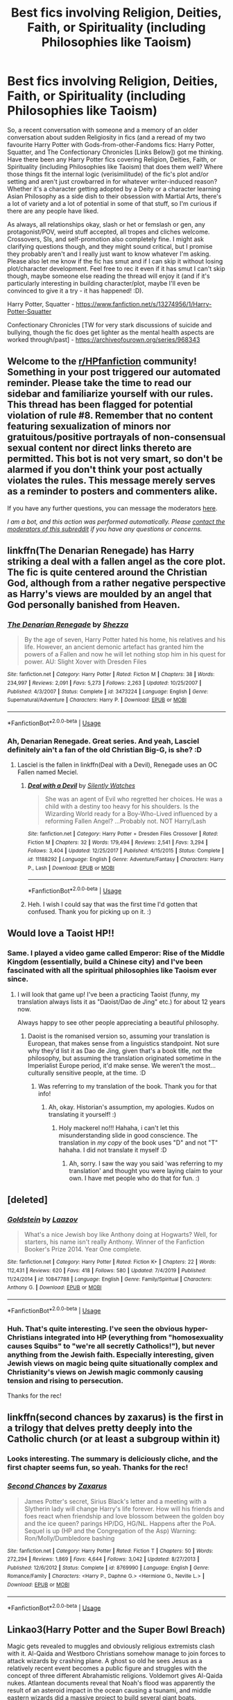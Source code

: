 #+TITLE: Best fics involving Religion, Deities, Faith, or Spirituality (including Philosophies like Taoism)

* Best fics involving Religion, Deities, Faith, or Spirituality (including Philosophies like Taoism)
:PROPERTIES:
:Author: Avalon1632
:Score: 24
:DateUnix: 1593273061.0
:DateShort: 2020-Jun-27
:FlairText: Request
:END:
So, a recent conversation with someone and a memory of an older conversation about sudden Religiosity in fics (and a reread of my two favourite Harry Potter with Gods-from-other-Fandoms fics: Harry Potter, Squatter, and The Confectionary Chronicles [Links Below]) got me thinking. Have there been any Harry Potter fics covering Religion, Deities, Faith, or Spirituality (including Philosophies like Taoism) that does them well? Where those things fit the internal logic (verisimilitude) of the fic's plot and/or setting and aren't just crowbarred in for whatever writer-induced reason? Whether it's a character getting adopted by a Deity or a character learning Asian Philosophy as a side dish to their obsession with Martial Arts, there's a lot of variety and a lot of potential in some of that stuff, so I'm curious if there are any people have liked.

As always, all relationships okay, slash or het or femslash or gen, any protagonist/POV, weird stuff accepted, all tropes and cliches welcome. Crossovers, SIs, and self-promotion also completely fine. I might ask clarifying questions though, and they might sound critical, but I promise they probably aren't and I really just want to know whatever I'm asking. Please also let me know if the fic has smut and if I can skip it without losing plot/character development. Feel free to rec it even if it has smut I can't skip though, maybe someone else reading the thread will enjoy it (and if it's particularly interesting in building character/plot, maybe I'll even be convinced to give it a try - it has happened! :D).

Harry Potter, Squatter - [[https://www.fanfiction.net/s/13274956/1/Harry-Potter-Squatter]]

Confectionary Chronicles [TW for very stark discussions of suicide and bullying, though the fic does get lighter as the mental health aspects are worked through/past] - [[https://archiveofourown.org/series/968343]]


** Welcome to the [[/r/HPfanfiction][r/HPfanfiction]] community! Something in your post triggered our automated reminder. Please take the time to read our sidebar and familiarize yourself with our rules. This thread has been flagged for potential violation of rule #8. Remember that no content featuring sexualization of minors nor gratuitous/positive portrayals of non-consensual sexual content nor direct links thereto are permitted. This bot is not very smart, so don't be alarmed if you don't think your post actually violates the rules. This message merely serves as a reminder to posters and commenters alike.

If you have any further questions, you can message the moderators [[https://www.reddit.com/message/compose?to=%2Fr%2FHPfanfiction][here]].

/I am a bot, and this action was performed automatically. Please [[/message/compose/?to=/r/HPfanfiction][contact the moderators of this subreddit]] if you have any questions or concerns./
:PROPERTIES:
:Author: AutoModerator
:Score: 1
:DateUnix: 1593273061.0
:DateShort: 2020-Jun-27
:END:


** linkffn(The Denarian Renegade) has Harry striking a deal with a fallen angel as the core plot. The fic is quite centered around the Christian God, although from a rather negative perspective as Harry's views are moulded by an angel that God personally banished from Heaven.
:PROPERTIES:
:Author: Myreque_BTW
:Score: 5
:DateUnix: 1593286355.0
:DateShort: 2020-Jun-28
:END:

*** [[https://www.fanfiction.net/s/3473224/1/][*/The Denarian Renegade/*]] by [[https://www.fanfiction.net/u/524094/Shezza][/Shezza/]]

#+begin_quote
  By the age of seven, Harry Potter hated his home, his relatives and his life. However, an ancient demonic artefact has granted him the powers of a Fallen and now he will let nothing stop him in his quest for power. AU: Slight Xover with Dresden Files
#+end_quote

^{/Site/:} ^{fanfiction.net} ^{*|*} ^{/Category/:} ^{Harry} ^{Potter} ^{*|*} ^{/Rated/:} ^{Fiction} ^{M} ^{*|*} ^{/Chapters/:} ^{38} ^{*|*} ^{/Words/:} ^{234,997} ^{*|*} ^{/Reviews/:} ^{2,091} ^{*|*} ^{/Favs/:} ^{5,273} ^{*|*} ^{/Follows/:} ^{2,263} ^{*|*} ^{/Updated/:} ^{10/25/2007} ^{*|*} ^{/Published/:} ^{4/3/2007} ^{*|*} ^{/Status/:} ^{Complete} ^{*|*} ^{/id/:} ^{3473224} ^{*|*} ^{/Language/:} ^{English} ^{*|*} ^{/Genre/:} ^{Supernatural/Adventure} ^{*|*} ^{/Characters/:} ^{Harry} ^{P.} ^{*|*} ^{/Download/:} ^{[[http://www.ff2ebook.com/old/ffn-bot/index.php?id=3473224&source=ff&filetype=epub][EPUB]]} ^{or} ^{[[http://www.ff2ebook.com/old/ffn-bot/index.php?id=3473224&source=ff&filetype=mobi][MOBI]]}

--------------

*FanfictionBot*^{2.0.0-beta} | [[https://github.com/tusing/reddit-ffn-bot/wiki/Usage][Usage]]
:PROPERTIES:
:Author: FanfictionBot
:Score: 2
:DateUnix: 1593286371.0
:DateShort: 2020-Jun-28
:END:


*** Ah, Denarian Renegade. Great series. And yeah, Lasciel definitely ain't a fan of the old Christian Big-G, is she? :D
:PROPERTIES:
:Author: Avalon1632
:Score: 1
:DateUnix: 1593418496.0
:DateShort: 2020-Jun-29
:END:

**** Lasciel is the fallen in linkffn(Deal with a Devil), Renegade uses an OC Fallen named Meciel.
:PROPERTIES:
:Author: Myreque_BTW
:Score: 2
:DateUnix: 1593429409.0
:DateShort: 2020-Jun-29
:END:

***** [[https://www.fanfiction.net/s/11188292/1/][*/Deal with a Devil/*]] by [[https://www.fanfiction.net/u/4036441/Silently-Watches][/Silently Watches/]]

#+begin_quote
  She was an agent of Evil who regretted her choices. He was a child with a destiny too heavy for his shoulders. Is the Wizarding World ready for a Boy-Who-Lived influenced by a reforming Fallen Angel? ...Probably not. NOT Harry/Lash
#+end_quote

^{/Site/:} ^{fanfiction.net} ^{*|*} ^{/Category/:} ^{Harry} ^{Potter} ^{+} ^{Dresden} ^{Files} ^{Crossover} ^{*|*} ^{/Rated/:} ^{Fiction} ^{M} ^{*|*} ^{/Chapters/:} ^{32} ^{*|*} ^{/Words/:} ^{179,494} ^{*|*} ^{/Reviews/:} ^{2,541} ^{*|*} ^{/Favs/:} ^{3,294} ^{*|*} ^{/Follows/:} ^{3,404} ^{*|*} ^{/Updated/:} ^{12/25/2017} ^{*|*} ^{/Published/:} ^{4/15/2015} ^{*|*} ^{/Status/:} ^{Complete} ^{*|*} ^{/id/:} ^{11188292} ^{*|*} ^{/Language/:} ^{English} ^{*|*} ^{/Genre/:} ^{Adventure/Fantasy} ^{*|*} ^{/Characters/:} ^{Harry} ^{P.,} ^{Lash} ^{*|*} ^{/Download/:} ^{[[http://www.ff2ebook.com/old/ffn-bot/index.php?id=11188292&source=ff&filetype=epub][EPUB]]} ^{or} ^{[[http://www.ff2ebook.com/old/ffn-bot/index.php?id=11188292&source=ff&filetype=mobi][MOBI]]}

--------------

*FanfictionBot*^{2.0.0-beta} | [[https://github.com/tusing/reddit-ffn-bot/wiki/Usage][Usage]]
:PROPERTIES:
:Author: FanfictionBot
:Score: 1
:DateUnix: 1593429430.0
:DateShort: 2020-Jun-29
:END:


***** Heh. I wish I could say that was the first time I'd gotten that confused. Thank you for picking up on it. :)
:PROPERTIES:
:Author: Avalon1632
:Score: 1
:DateUnix: 1593430454.0
:DateShort: 2020-Jun-29
:END:


** Would love a Taoist HP!!
:PROPERTIES:
:Score: 4
:DateUnix: 1593274619.0
:DateShort: 2020-Jun-27
:END:

*** Same. I played a video game called Emperor: Rise of the Middle Kingdom (essentially, build a Chinese city) and I've been fascinated with all the spiritual philosophies like Taoism ever since.
:PROPERTIES:
:Author: Avalon1632
:Score: 1
:DateUnix: 1593275079.0
:DateShort: 2020-Jun-27
:END:

**** I will look that game up! I've been a practicing Taoist (funny, my translation always lists it as "Daoist/Dao de Jing" etc.) for about 12 years now.

Always happy to see other people appreciating a beautiful philosophy.
:PROPERTIES:
:Score: 1
:DateUnix: 1593276209.0
:DateShort: 2020-Jun-27
:END:

***** Daoist is the romanised version so, assuming your translation is European, that makes sense from a linguistics standpoint. Not sure why they'd list it as Dao de Jing, given that's a book title, not the philosophy, but assuming the translation originated sometime in the Imperialist Europe period, it'd make sense. We weren't the most... culturally sensitive people, at the time. :D
:PROPERTIES:
:Author: Avalon1632
:Score: 2
:DateUnix: 1593278072.0
:DateShort: 2020-Jun-27
:END:

****** Was referring to my translation of the book. Thank you for that info!
:PROPERTIES:
:Score: 1
:DateUnix: 1593278901.0
:DateShort: 2020-Jun-27
:END:

******* Ah, okay. Historian's assumption, my apologies. Kudos on translating it yourself! :)
:PROPERTIES:
:Author: Avalon1632
:Score: 1
:DateUnix: 1593418582.0
:DateShort: 2020-Jun-29
:END:

******** Holy mackerel no!!! Hahaha, i can't let this misunderstanding slide in good conscience. The translation in /my copy/ of the book uses "D" and not "T" hahaha. I did not translate it myself :D
:PROPERTIES:
:Score: 1
:DateUnix: 1593436530.0
:DateShort: 2020-Jun-29
:END:

********* Ah, sorry. I saw the way you said 'was referring to my translation' and thought you were laying claim to your own. I have met people who do that for fun. :)
:PROPERTIES:
:Author: Avalon1632
:Score: 2
:DateUnix: 1593526120.0
:DateShort: 2020-Jun-30
:END:


** [deleted]
:PROPERTIES:
:Score: 4
:DateUnix: 1593305224.0
:DateShort: 2020-Jun-28
:END:

*** [[https://www.fanfiction.net/s/10847788/1/][*/Goldstein/*]] by [[https://www.fanfiction.net/u/6157127/Laazov][/Laazov/]]

#+begin_quote
  What's a nice Jewish boy like Anthony doing at Hogwarts? Well, for starters, his name isn't really Anthony. Winner of the Fanfiction Booker's Prize 2014. Year One complete.
#+end_quote

^{/Site/:} ^{fanfiction.net} ^{*|*} ^{/Category/:} ^{Harry} ^{Potter} ^{*|*} ^{/Rated/:} ^{Fiction} ^{K+} ^{*|*} ^{/Chapters/:} ^{22} ^{*|*} ^{/Words/:} ^{112,431} ^{*|*} ^{/Reviews/:} ^{620} ^{*|*} ^{/Favs/:} ^{418} ^{*|*} ^{/Follows/:} ^{580} ^{*|*} ^{/Updated/:} ^{7/4/2019} ^{*|*} ^{/Published/:} ^{11/24/2014} ^{*|*} ^{/id/:} ^{10847788} ^{*|*} ^{/Language/:} ^{English} ^{*|*} ^{/Genre/:} ^{Family/Spiritual} ^{*|*} ^{/Characters/:} ^{Anthony} ^{G.} ^{*|*} ^{/Download/:} ^{[[http://www.ff2ebook.com/old/ffn-bot/index.php?id=10847788&source=ff&filetype=epub][EPUB]]} ^{or} ^{[[http://www.ff2ebook.com/old/ffn-bot/index.php?id=10847788&source=ff&filetype=mobi][MOBI]]}

--------------

*FanfictionBot*^{2.0.0-beta} | [[https://github.com/tusing/reddit-ffn-bot/wiki/Usage][Usage]]
:PROPERTIES:
:Author: FanfictionBot
:Score: 2
:DateUnix: 1593305240.0
:DateShort: 2020-Jun-28
:END:


*** Huh. That's quite interesting. I've seen the obvious hyper-Christians integrated into HP (everything from "homosexuality causes Squibs" to "we're all secretly Catholics!"), but never anything from the Jewish faith. Especially interesting, given Jewish views on magic being quite situationally complex and Christianity's views on Jewish magic commonly causing tension and rising to persecution.

Thanks for the rec!
:PROPERTIES:
:Author: Avalon1632
:Score: 1
:DateUnix: 1593418405.0
:DateShort: 2020-Jun-29
:END:


** linkffn(second chances by zaxarus) is the first in a trilogy that delves pretty deeply into the Catholic church (or at least a subgroup within it)
:PROPERTIES:
:Author: kdbvols
:Score: 3
:DateUnix: 1593279616.0
:DateShort: 2020-Jun-27
:END:

*** Looks interesting. The summary is deliciously cliche, and the first chapter seems fun, so yeah. Thanks for the rec!
:PROPERTIES:
:Author: Avalon1632
:Score: 2
:DateUnix: 1593418639.0
:DateShort: 2020-Jun-29
:END:


*** [[https://www.fanfiction.net/s/8769990/1/][*/Second Chances/*]] by [[https://www.fanfiction.net/u/3330017/Zaxarus][/Zaxarus/]]

#+begin_quote
  James Potter's secret, Sirius Black's letter and a meeting with a Slytherin lady will change Harry's life forever. How will his friends and foes react when friendship and love blossom between the golden boy and the ice queen? parings HP/DG, HG/NL. Happens after the PoA. Sequel is up (HP and the Congregation of the Asp) Warning: Ron/Molly/Dumbledore bashing
#+end_quote

^{/Site/:} ^{fanfiction.net} ^{*|*} ^{/Category/:} ^{Harry} ^{Potter} ^{*|*} ^{/Rated/:} ^{Fiction} ^{T} ^{*|*} ^{/Chapters/:} ^{50} ^{*|*} ^{/Words/:} ^{272,294} ^{*|*} ^{/Reviews/:} ^{1,869} ^{*|*} ^{/Favs/:} ^{4,644} ^{*|*} ^{/Follows/:} ^{3,042} ^{*|*} ^{/Updated/:} ^{8/27/2013} ^{*|*} ^{/Published/:} ^{12/6/2012} ^{*|*} ^{/Status/:} ^{Complete} ^{*|*} ^{/id/:} ^{8769990} ^{*|*} ^{/Language/:} ^{English} ^{*|*} ^{/Genre/:} ^{Romance/Family} ^{*|*} ^{/Characters/:} ^{<Harry} ^{P.,} ^{Daphne} ^{G.>} ^{<Hermione} ^{G.,} ^{Neville} ^{L.>} ^{*|*} ^{/Download/:} ^{[[http://www.ff2ebook.com/old/ffn-bot/index.php?id=8769990&source=ff&filetype=epub][EPUB]]} ^{or} ^{[[http://www.ff2ebook.com/old/ffn-bot/index.php?id=8769990&source=ff&filetype=mobi][MOBI]]}

--------------

*FanfictionBot*^{2.0.0-beta} | [[https://github.com/tusing/reddit-ffn-bot/wiki/Usage][Usage]]
:PROPERTIES:
:Author: FanfictionBot
:Score: 1
:DateUnix: 1593279630.0
:DateShort: 2020-Jun-27
:END:


** Linkao3(Harry Potter and the Super Bowl Breach)

Magic gets revealed to muggles and obviously religious extremists clash with it. Al-Qaida and Westboro Christians somehow manage to join forces to attack wizards by crashing plane. A ghost so old he sees Jesus as a relatively recent event becomes a public figure and struggles with the concept of three different Abrahamistic religions. Voldemort gives Al-Qaida nukes. Atlantean documents reveal that Noah's flood was apparently the result of an asteroid impact in the ocean causing a tsunami, and middle eastern wizards did a massive project to build several giant boats. Judgement Day comes and goes. The cult of the Black God causes some trouble too.
:PROPERTIES:
:Author: 15_Redstones
:Score: 2
:DateUnix: 1593312504.0
:DateShort: 2020-Jun-28
:END:

*** [[https://archiveofourown.org/works/6765496][*/Harry Potter and the Super Bowl Breach/*]] by [[https://www.archiveofourown.org/users/acgoldis/pseuds/acgoldis][/acgoldis/]]

#+begin_quote
  Harry Potter's escape from the dementors at the beginning of Book 5 is recorded on video without the wizards realizing it. The footage spreads beyond the Oblivators' control thanks to the fledgling Internet and TV, and the wizards have no choice but to reveal themselves to the world in the wake of the 1996 Super Bowl. This work is gritty, dark, and realistic, with NO PLOT ARMOR. Think of it as a historical documentary with a lot of scientific backing, not a fanfic. Major characters die, and the reader is introduced to Wizarding communities throughout the world along with the international Wizarding capital of Atlantis. The islands mentioned in Gulliver's Travels are outed as magical safe havens hidden from Muggles, religion is upended when a major Biblical character returns as a ghost, lunar missions and nuclear weapons are delivered by Portkey, a time-traveling DeLorean is created, and werewolves run amok on cruise ships. Is the human race mature enough to be able to wield the power of both magic and technology on a large scale? Or will civilization destroy itself in a ruthless bid for power? Will Voldemort go international, and can Atlantis stop him?
#+end_quote

^{/Site/:} ^{Archive} ^{of} ^{Our} ^{Own} ^{*|*} ^{/Fandom/:} ^{Harry} ^{Potter} ^{-} ^{J.} ^{K.} ^{Rowling} ^{*|*} ^{/Published/:} ^{2016-05-06} ^{*|*} ^{/Completed/:} ^{2016-09-23} ^{*|*} ^{/Words/:} ^{1030534} ^{*|*} ^{/Chapters/:} ^{501/501} ^{*|*} ^{/Comments/:} ^{131} ^{*|*} ^{/Kudos/:} ^{167} ^{*|*} ^{/Bookmarks/:} ^{35} ^{*|*} ^{/Hits/:} ^{13018} ^{*|*} ^{/ID/:} ^{6765496} ^{*|*} ^{/Download/:} ^{[[https://archiveofourown.org/downloads/6765496/Harry%20Potter%20and%20the.epub?updated_at=1474663250][EPUB]]} ^{or} ^{[[https://archiveofourown.org/downloads/6765496/Harry%20Potter%20and%20the.mobi?updated_at=1474663250][MOBI]]}

--------------

*FanfictionBot*^{2.0.0-beta} | [[https://github.com/tusing/reddit-ffn-bot/wiki/Usage][Usage]]
:PROPERTIES:
:Author: FanfictionBot
:Score: 1
:DateUnix: 1593312523.0
:DateShort: 2020-Jun-28
:END:


*** A million words... goddamn. No wonder though, if that's how much they manage to cram into it. Thanks for the rec! :D
:PROPERTIES:
:Author: Avalon1632
:Score: 1
:DateUnix: 1593418943.0
:DateShort: 2020-Jun-29
:END:


** sheankelor: Sanctuary-series [[https://archiveofourown.org/series/615652]]

If you can accept that Severus Snape is Catholic, this fic is awesome, though I am not sure how accurate it actually portraits the faith and how much of it is possible when it's a magical version of the faith. Like for example, confession is really confidential as a priest is physically unable to share what was said.
:PROPERTIES:
:Author: rosemarjoram
:Score: 1
:DateUnix: 1593283391.0
:DateShort: 2020-Jun-27
:END:

*** I mean, he definitely fits the slightly embittered, self-flagellating perspective of some Catholics I know, so I can go with that. Interesting idea, that magic is integrated into things. And to be fair, accuracy is hard in Christianity, what with there being 10,000 denominations and each of them being made up of a spectrum of believers only leads to more distinction within each one proper.

Thanks for the rec!
:PROPERTIES:
:Author: Avalon1632
:Score: 2
:DateUnix: 1593418800.0
:DateShort: 2020-Jun-29
:END:


** I'd plug my own WIP, but it's only publicly up to chapter 3.
:PROPERTIES:
:Author: kenneth1221
:Score: 1
:DateUnix: 1593293514.0
:DateShort: 2020-Jun-28
:END:

*** Plug away! If you want to, of course. As I say in my little disclaimer, Self-Promotion is perfectly okay by me. :)
:PROPERTIES:
:Author: Avalon1632
:Score: 1
:DateUnix: 1593418449.0
:DateShort: 2020-Jun-29
:END:
